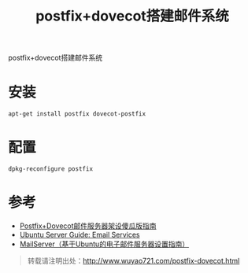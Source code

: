 #+BLOG: wuyao721
#+OPTIONS: toc:nil num:nil todo:nil pri:nil tags:nil ^:nil TeX:nil 
#+CATEGORY: 
#+TAGS: postfix, dovecot
#+PERMALINK: postfix-dovecot
#+TITLE: postfix+dovecot搭建邮件系统

postfix+dovecot搭建邮件系统

#+html: <!--more--> 

* 安装
: apt-get install postfix dovecot-postfix

* 配置
: dpkg-reconfigure postfix

* 参考
 - [[http://forum.ubuntu.org.cn/viewtopic.php?f=54&t=170026][Postfix+Dovecot邮件服务器架设傻瓜版指南]]
 - [[https://help.ubuntu.com/12.04/serverguide/email-services.html][Ubuntu Server Guide: Email Services]]
 - [[http://wiki.ubuntu.org.cn/MailServer%EF%BC%88%E5%9F%BA%E4%BA%8EUbuntu%E7%9A%84%E7%94%B5%E5%AD%90%E9%82%AE%E4%BB%B6%E6%9C%8D%E5%8A%A1%E5%99%A8%E8%AE%BE%E7%BD%AE%E6%8C%87%E5%8D%97%EF%BC%89][MailServer（基于Ubuntu的电子邮件服务器设置指南）]]

#+begin_quote
转载请注明出处：[[http://www.wuyao721.com/postfix-dovecot.html]]
#+end_quote
